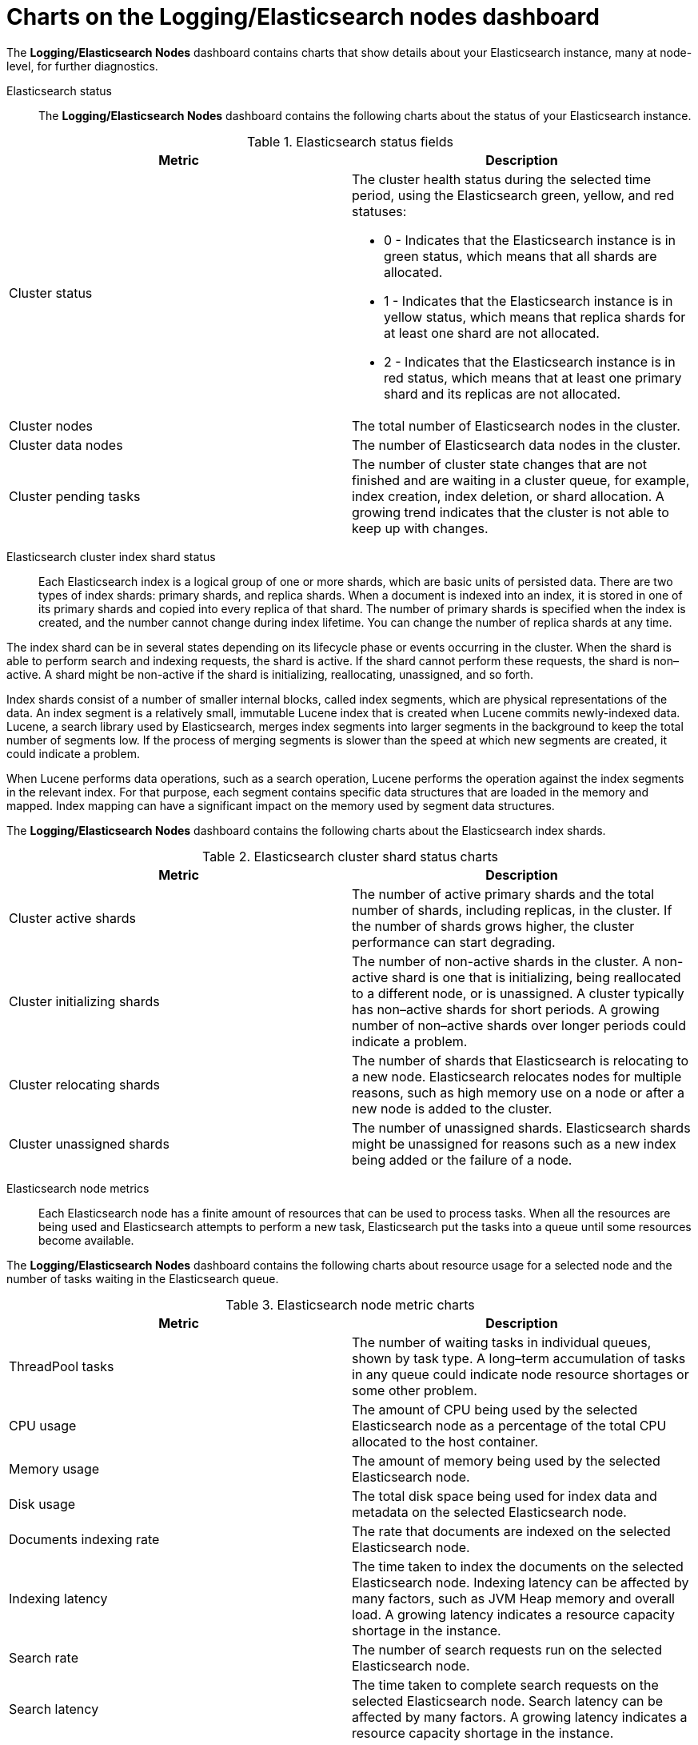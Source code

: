 // Module included in the following assemblies:
//
// * logging/cluster-logging-dashboards.adoc

[id="cluster-logging-dashboards-es_{context}"]
= Charts on the Logging/Elasticsearch nodes dashboard  

[role="_abstract"]
The *Logging/Elasticsearch Nodes* dashboard contains charts that show details about your Elasticsearch instance, many at node-level, for further diagnostics.

Elasticsearch status::  

The *Logging/Elasticsearch Nodes* dashboard contains the following charts about the status of your Elasticsearch instance.

.Elasticsearch status fields
[options="header"]
|===
|Metric|Description

|Cluster status 
a|The cluster health status during the selected time period, using the Elasticsearch green, yellow, and red statuses: 

* 0 - Indicates that the Elasticsearch instance is in green status, which means that all shards are allocated. 
* 1 - Indicates that the Elasticsearch instance is in yellow status, which means that replica shards for at least one shard are not allocated. 
* 2 - Indicates that the Elasticsearch instance is in red status, which means that at least one primary shard and its replicas are not allocated.

|Cluster nodes 
|The total number of Elasticsearch nodes in the cluster.

|Cluster data nodes 
|The number of Elasticsearch data nodes in the cluster.

|Cluster pending tasks 
|The number of cluster state changes that are not finished and are waiting in a cluster queue, for example, index creation, index deletion, or shard allocation. A growing trend indicates that the cluster is not able to keep up with changes.

|===

Elasticsearch cluster index shard status::

Each Elasticsearch index is a logical group of one or more shards, which are basic units of persisted data. There are two types of index shards: primary shards, and replica shards. When a document is indexed into an index, it is stored in one of its primary shards and copied into every replica of that shard. The number of primary shards is specified when the index is created, and the number cannot change during index lifetime. You can change the number of replica shards at any time.

The index shard can be in several states depending on its lifecycle phase or events occurring in the cluster. When the shard is able to perform search and indexing requests, the shard is active. If the shard cannot perform these requests, the shard is non–active. A shard might be non-active if the shard is initializing, reallocating, unassigned, and so forth.

Index shards consist of a number of smaller internal blocks, called index segments, which are physical representations of the data. An index segment is a relatively small, immutable Lucene index that is created when Lucene commits newly-indexed data. Lucene, a search library used by Elasticsearch, merges index segments into larger segments in the background to keep the total number of segments low. If the process of merging segments is slower than the speed at which new segments are created, it could indicate a problem.

When Lucene performs data operations, such as a search operation, Lucene performs the operation against the index segments in the relevant index. For that purpose, each segment contains specific data structures that are loaded in the memory and mapped. Index mapping can have a significant impact on the memory used by segment data structures.

The *Logging/Elasticsearch Nodes* dashboard contains the following charts about the Elasticsearch index shards.

.Elasticsearch cluster shard status charts
[options="header"]

|===
|Metric|Description

|Cluster active shards 
|The number of active primary shards and the total number of shards, including replicas, in the cluster. If the number of shards grows higher, the cluster performance can start degrading.

|Cluster initializing shards 
|The number of non-active shards in the cluster. A non-active shard is one that is initializing, being reallocated to a different node, or is unassigned. A cluster typically has non–active shards for short periods. A growing number of non–active shards over longer periods could indicate a problem.

|Cluster relocating shards 
|The number of shards that Elasticsearch is relocating to a new node. Elasticsearch relocates nodes for multiple reasons, such as high memory use on a node or after a new node is added to the cluster. 

|Cluster unassigned shards
|The number of unassigned shards. Elasticsearch shards might be unassigned for reasons such as a new index being added or the failure of a node.

|===

Elasticsearch node metrics::

Each Elasticsearch node has a finite amount of resources that can be used to process tasks. When all the resources are being used and Elasticsearch attempts to perform a new task, Elasticsearch put the tasks into a queue until some resources become available. 

The *Logging/Elasticsearch Nodes* dashboard contains the following charts about resource usage for a selected node and the number of tasks waiting in the Elasticsearch queue.

.Elasticsearch node metric charts
[options="header"]
|===
|Metric|Description

|ThreadPool tasks
|The number of waiting tasks in individual queues, shown by task type. A long–term accumulation of tasks in any queue could indicate node resource shortages or some other problem.

|CPU usage 
|The amount of CPU being used by the selected Elasticsearch node as a percentage of the total CPU allocated to the host container.

|Memory usage 
|The amount of memory being used by the selected Elasticsearch node.

|Disk usage 
|The total disk space being used for index data and metadata on the selected Elasticsearch node. 

|Documents indexing rate 
|The rate that documents are indexed on the selected Elasticsearch node.

|Indexing latency 
|The time taken to index the documents on the selected Elasticsearch node. Indexing latency can be affected by many factors, such as JVM Heap memory and overall load. A growing latency indicates a resource capacity shortage in the instance.

|Search rate 
|The number of search requests run on the selected Elasticsearch node.

|Search latency  
|The time taken to complete search requests on the selected Elasticsearch node. Search latency can be affected by many factors. A growing latency indicates a resource capacity shortage in the instance.

|Documents count (with replicas) 
|The number of Elasticsearch documents stored on the selected Elasticsearch node, including documents stored in both the primary shards and replica shards that are allocated on the node.

|Documents deleting rate 
|The number of Elasticsearch documents being deleted from any of the index shards that are allocated to the selected Elasticsearch node.

|Documents merging rate 
|The number of Elasticsearch documents being merged in any of index shards that are allocated to the selected Elasticsearch node.

|===

Elasticsearch node fielddata::

link:https://www.elastic.co/guide/en/elasticsearch/reference/6.8/fielddata.html[_Fielddata_] is an Elasticsearch data structure that holds lists of terms in an index and is kept in the JVM Heap. Because fielddata building is an expensive operation, Elasticsearch caches the fielddata structures. Elasticsearch can evict a fielddata cache when the underlying index segment is deleted or merged, or if there is not enough JVM HEAP memory for all the fielddata caches. 

The *Logging/Elasticsearch Nodes* dashboard contains the following charts about Elasticsearch fielddata.

.Elasticsearch node fielddata charts
[options="header"]
|===
|Metric|Description

|Fielddata memory size 
|The amount of JVM Heap used for the fielddata cache on the selected Elasticsearch node.

|Fielddata evictions 
|The number of fielddata structures that were deleted from the selected Elasticsearch node. 

|===

Elasticsearch node query cache::

If the data stored in the index does not change, search query results are cached in a node-level query cache for reuse by Elasticsearch. 

The *Logging/Elasticsearch Nodes* dashboard contains the following charts about the Elasticsearch node query cache.

.Elasticsearch node query charts
[options="header"]
|===
|Metric|Description

|Query cache size 
|The total amount of memory used for the query cache for all the shards allocated to the selected Elasticsearch node.

|Query cache evictions 
|The number of query cache evictions on the selected Elasticsearch node.

|Query cache hits 
|The number of query cache hits on the selected Elasticsearch node.

|Query cache misses 
|The number of query cache misses on the selected Elasticsearch node.

|===

Elasticsearch index throttling::

When indexing documents, Elasticsearch stores the documents in index segments, which are physical representations of the data. At the same time, Elasticsearch periodically merges smaller segments into a larger segment as a way to optimize resource use. If the indexing is faster then the ability to merge segments, the merge process does not complete quickly enough, which can lead to issues with searches and performance. To prevent this situation, Elasticsearch throttles indexing, typically by reducing the number of threads allocated to indexing down to a single thread. 

The *Logging/Elasticsearch Nodes* dashboard contains the following charts about Elasticsearch index throttling.

.Index throttling charts
[options="header"]
|===
|Metric|Description

|Indexing throttling 
|The amount of time that Elasticsearch has been throttling the indexing operations on the selected Elasticsearch node.

|Merging throttling 
|The amount of time that Elasticsearch has been throttling the segment merge operations on the selected Elasticsearch node.

|===

Node JVM Heap statistics::

The *Logging/Elasticsearch Nodes* dashboard contains the following charts about JVM Heap operations.

.JVM Heap statistic charts
[options="header"]
|===
|Metric|Description

|Heap used 
|The amount of the total allocated JVM Heap space that is used on the selected Elasticsearch node.

|GC count 
|The number of garbage collection operations that have been run on the selected Elasticsearch node, by old and young garbage collection.

|GC time 
|The amount of time that the JVM spent running garbage collection operations on the selected Elasticsearch node, by old and young garbage collection.

|===
